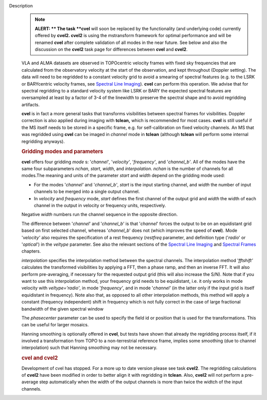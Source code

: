 Description
      .. note:: **ALERT: ** The task **cvel** will soon be replaced by the
         functionality (and underlying code) currently offered by
         **cvel2. cvel2** is using the mstransform framework for optimal
         performance and will be renamed **cvel** after complete
         validation of all modes in the near future. See below and also
         the discussion on the **cvel2** task page for differences
         between **cvel** and **cvel2**.

      VLA and ALMA datasets are observed in TOPOcentric velocity frames
      with fixed sky frequencies that are calculated from the
      observatory velocity at the start of the observation, and kept
      throughout (Doppler setting). The data will need to be regridded
      to a constant velocity grid to avoid a smearing of spectral
      features (e.g. to the LSRK or BARYcentric velocity frames,
      see `Spectral Line
      Imaging <https://casa.nrao.edu/casadocs-devel/stable/imaging/synthesis-imaging/spectral-line-imaging>`__).
      **cvel** can perform this operation. We advise that for spectral
      regridding to a standard velocity system like LSRK or BARY the
      expected spectral features are oversampled at least by a factor of
      3-4 of the linewidth to preserve the spectral shape and to avoid
      regridding artifacts.  

      **cvel** is in fact a more general tasks that
      transforms visibilities between spectral frames for
      visibilities. Doppler correction is also applied during imaging
      with **tclean,** which is recommended for most cases. **cvel** is
      still useful if the MS itself needs to be stored in a specific
      frame, e.g. for self-calibration on fixed velocity channels. An MS
      that was regridded using **cvel** can be imaged in *channel* mode
      in **tclean** (although **tclean** will perform some internal
      regridding anyways). 

      .. rubric:: Gridding modes and parameters
         :name: gridding-modes-and-parameters

      **cvel** offers four gridding *mode* s: '*channel'*,
      '*velocity'*, '*frequency'*, and '*channel_b'*. All of the modes
      have the same four subparameters *nchan*, *start*, *width*, and
      *interpolation*.  *nchan* is the number of channels for all
      modes.The meaning and units of the parameter *start* and *width*
      depend on the gridding mode used:

      -  For the modes '*channel'* and '*channel_b'*, *start* is the
         input starting channel, and *width* the number of input
         channels to be merged into a single output channel.
      -  In *velocity* and *frequency* mode, *start* defines the first
         channel of the output grid and *width* the width of each
         channel in the output in velocity or frequency units,
         respectively.

      Negative *width* numbers run the channel sequence in the opposite
      direction. 

      The difference between '*channel*' and '*channel_b*' is that
      '*channel*' forces the output to be on an equidistant grid based
      on first selected channel, whereas '*channel_b*' does not (which
      improves the speed of **cvel**). Mode '*velocity'* also requires
      the specification of a rest frequency (*restfreq* parameter,
      and definition type ('*radio*' or '*optical*') in the
      *veltype* parameter. See also the relevant sections of the
      `Spectral Line
      Imaging <https://casa.nrao.edu/casadocs-devel/stable/imaging/synthesis-imaging/spectral-line-imaging>`__ and
      `Spectral
      Frames <https://casa.nrao.edu/casadocs-devel/stable/memo-series/reference-material/spectral-frames>`__ chapters. 

      *interpolation* specifies the interpolation method between the
      spectral channels. The interpolation method '*fftshift'*
      calculates the transformed visibilities by applying a FFT, then a
      phase ramp, and then an inverse FFT. It will also perform
      pre-averaging, if necessary for the requested output grid (this
      will also increase the S/N). Note that if you want to use this
      interpolation method, your frequency grid needs to be equidistant,
      i.e. it only works in mode velocity with *veltype='radio'*, in
      mode '*frequency'*, and in mode '*channel'* (in the latter only if
      the input grid is itself equidistant in frequency). Note also
      that, as opposed to all other interpolation methods, this method
      will apply a constant (frequency independent) shift in frequency
      which is not fully correct in the case of large fractional
      bandwidth of the given spectral window

      The *phasecenter* parameter can be used to specify the field id or
      position that is used for the transformations. This can be useful
      for larger mosaics.

      Hanning smoothing is optionally offered in **cvel**, but tests
      have shown that already the regridding process itself, if it
      involved a transformation from TOPO to a non-terrestrial reference
      frame, implies some smoothing (due to channel interpolation) such
      that Hanning smoothing may not be necessary.

      .. rubric:: cvel and cvel2
         :name: cvel-and-cvel2

      Development of cvel has stopped. For a more up to date version
      please see task **cvel2**. The regridding calculations of
      **cvel2** have been modified in order to better align it with
      regridding in **tclean**. Also, **cvel2** will not perform a
      pre-average step automatically when the width of the output
      channels is more than twice the widtch of the input channels.
